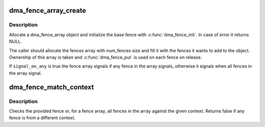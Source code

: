 .. -*- coding: utf-8; mode: rst -*-
.. src-file: drivers/dma-buf/dma-fence-array.c

.. _`dma_fence_array_create`:

dma_fence_array_create
======================

.. c:function:: struct dma_fence_array *dma_fence_array_create(int num_fences, struct dma_fence **fences, u64 context, unsigned seqno, bool signal_on_any)

    Create a custom fence array

    :param int num_fences:
        [in]    number of fences to add in the array

    :param struct dma_fence \*\*fences:
        [in]    array containing the fences

    :param u64 context:
        [in]    fence context to use

    :param unsigned seqno:
        [in]    sequence number to use

    :param bool signal_on_any:
        [in]    signal on any fence in the array

.. _`dma_fence_array_create.description`:

Description
-----------

Allocate a dma_fence_array object and initialize the base fence with
\ :c:func:`dma_fence_init`\ .
In case of error it returns NULL.

The caller should allocate the fences array with num_fences size
and fill it with the fences it wants to add to the object. Ownership of this
array is taken and \ :c:func:`dma_fence_put`\  is used on each fence on release.

If \ ``signal_on_any``\  is true the fence array signals if any fence in the array
signals, otherwise it signals when all fences in the array signal.

.. _`dma_fence_match_context`:

dma_fence_match_context
=======================

.. c:function:: bool dma_fence_match_context(struct dma_fence *fence, u64 context)

    Check if all fences are from the given context

    :param struct dma_fence \*fence:
        [in]    fence or fence array

    :param u64 context:
        [in]    fence context to check all fences against

.. _`dma_fence_match_context.description`:

Description
-----------

Checks the provided fence or, for a fence array, all fences in the array
against the given context. Returns false if any fence is from a different
context.

.. This file was automatic generated / don't edit.

